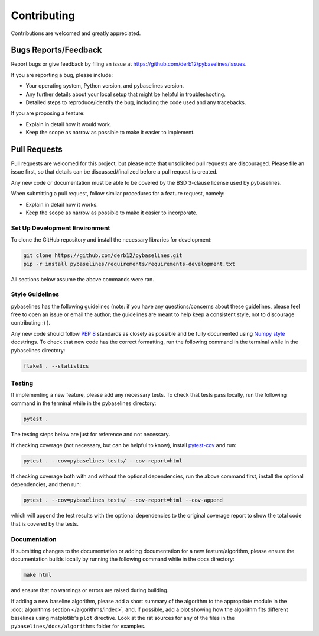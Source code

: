 ============
Contributing
============

Contributions are welcomed and greatly appreciated.

Bugs Reports/Feedback
~~~~~~~~~~~~~~~~~~~~~

Report bugs or give feedback by filing an issue at https://github.com/derb12/pybaselines/issues.

If you are reporting a bug, please include:

* Your operating system, Python version, and pybaselines version.
* Any further details about your local setup that might be helpful in troubleshooting.
* Detailed steps to reproduce/identify the bug, including the code used and any tracebacks.

If you are proposing a feature:

* Explain in detail how it would work.
* Keep the scope as narrow as possible to make it easier to implement.

Pull Requests
~~~~~~~~~~~~~

Pull requests are welcomed for this project, but please note that
unsolicited pull requests are discouraged. Please file an issue first,
so that details can be discussed/finalized before a pull request is created.

Any new code or documentation must be able to be covered by the BSD 3-clause license
used by pybaselines.

When submitting a pull request, follow similar procedures for a feature request, namely:

* Explain in detail how it works.
* Keep the scope as narrow as possible to make it easier to incorporate.


Set Up Development Environment
^^^^^^^^^^^^^^^^^^^^^^^^^^^^^^

To clone the GitHub repository and install the necessary libraries for development:

.. code-block:: console

    git clone https://github.com/derb12/pybaselines.git
    pip -r install pybaselines/requirements/requirements-development.txt

All sections below assume the above commands were ran.

Style Guidelines
^^^^^^^^^^^^^^^^

pybaselines has the following guidelines (note: if you have any questions/concerns about
these guidelines, please feel free to open an issue or email the author; the guidelines
are meant to help keep a consistent style, not to discourage contributing :) ).

Any new code should follow `PEP 8 <https://www.python.org/dev/peps/pep-0008>`_ standards
as closely as possible and be fully documented using
`Numpy style <https://numpydoc.readthedocs.io/en/latest/format.html#docstring-standard>`_
docstrings. To check that new code has the correct formatting, run the following command in the
terminal while in the pybaselines directory:

.. code-block:: console

    flake8 . --statistics


Testing
^^^^^^^

If implementing a new feature, please add any necessary tests. To check that tests pass
locally, run the following command in the terminal while in the pybaselines directory:

.. code-block:: console

    pytest .


The testing steps below are just for reference and not necessary.

If checking coverage (not necessary, but can be helpful to know), install
`pytest-cov <https://pypi.org/project/pytest-cov>`_ and run:

.. code-block:: console

    pytest . --cov=pybaselines tests/ --cov-report=html

If checking coverage both with and without the optional dependencies, run the
above command first, install the optional dependencies, and then run:

.. code-block:: console

    pytest . --cov=pybaselines tests/ --cov-report=html --cov-append

which will append the test results with the optional dependencies to the original
coverage report to show the total code that is covered by the tests.

Documentation
^^^^^^^^^^^^^

If submitting changes to the documentation or adding documentation for a new feature/algorithm,
please ensure the documentation builds locally by running the following command while in the
docs directory:

.. code-block:: console

    make html

and ensure that no warnings or errors are raised during building.

If adding a new baseline algorithm, please add a short summary of the algorithm to the
appropriate module in the :doc:`algorithms section </algorithms/index>`, and, if possible,
add a plot showing how the algorithm fits different baselines using matplotlib's ``plot``
directive. Look at the rst sources for any of the files in the ``pybaselines/docs/algorithms``
folder for examples.
